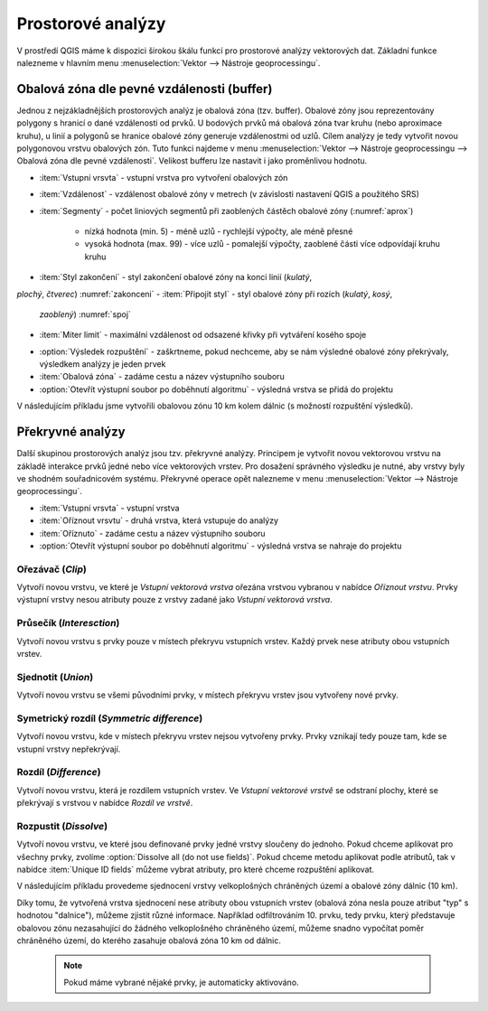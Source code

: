 .. |checkbox| image:: ../images/icon/checkbox.png
   :width: 1.5em
.. |selectstring| image:: ../images/icon/selectstring.png
   :width: 1.5em

.. todo:: přidat u překryvných analýz obrázky prakticých příkladů 
   (i na bodech)

Prostorové analýzy
==================

V prostředí QGIS máme k dispozici širokou škálu funkcí pro prostorové analýzy 
vektorových dat. Základní funkce nalezneme v hlavním menu 
:menuselection:`Vektor --> Nástroje geoprocessingu`.

.. raw:: latex

   \newpage
   
.. noteadvanced:: Další možností jak 
    spouštět analýzy je pomocí okna :item:`Nástroje zpracování`, které sdružuje 
    funkce z knihovny GDAL a dalších dostupných externích nástrojů, jako jsou 
    například GRASS GIS, SAGA nebo R. Jednotlivé funkce lze rychle vyhledávat 
    pomocí filtru v horní části okna (nutno zadat anglický název funkce).

    .. figure:: images/geoprocess.png
       :class: small
       :scale-latex: 40
       
       Okno :item:`Nástroje zpracování` (Advanced interface - pokročilé 
       zobrazení).

.. _buffer:

Obalová zóna dle pevné vzdálenosti (buffer)
-------------------------------------------

Jednou z nejzákladnějších prostorových analýz je obalová zóna
(tzv. buffer). Obalové zóny jsou reprezentovány polygony s hranicí o
dané vzdálenosti od prvků. U bodových prvků má obalová zóna tvar kruhu
(nebo aproximace kruhu), u linií a polygonů se hranice obalové zóny
generuje vzdálenostmi od uzlů. Cílem analýzy je tedy vytvořit novou
polygonovou vrstvu obalových zón. Tuto funkci najdeme v menu
:menuselection:`Vektor --> Nástroje geoprocessingu --> Obalová
zóna dle pevné vzdálenosti`. Velikost bufferu lze nastavit i jako proměnlivou
hodnotu.

.. figure:: images/prost_buffer.png
   :class: medium
   :scale-latex: 40

   Dialogové okno obalové zóny.
    

- :item:`Vstupní vrsvta` |selectstring| - vstupní vrstva pro 
  vytvoření obalových zón
- :item:`Vzdálenost`  - vzdálenost obalové zóny v metrech 
  (v závislosti nastavení QGIS a použitého SRS)    
- :item:`Segmenty` - počet liniových segmentů při zaoblených částěch 
  obalové zóny (:numref:`aprox`)
    
    - nízká hodnota (min. 5) - méně uzlů - rychlejší výpočty, ale méně přesné
    - vysoká hodnota (max. 99) - více uzlů - pomalejší výpočty, zaoblené
      části více odpovídají kruhu 
      kruhu

.. _aprox:

.. figure:: images/prost_buffer_seg.png
   :scale-latex: 45

   Obalová zóna s rozdílným počtem segmentů pro aproximaci 
   (vlevo 5, vpravo 50).

- :item:`Styl zakončení` - styl zakončení obalové zóny na konci linií (`kulatý`, 
`plochý`, `čtverec`) :numref:`zakonceni`
- :item:`Připojit styl` - styl obalové zóny při rozích (`kulatý`, `kosý`,
  `zaoblený`) :numref:`spoj`
- :item:`Miter limit` - maximální vzdálenost od odsazené křivky při vytváření
  kosého spoje

.. _zakonceni:

.. figure:: images/prost_buffer_zak.png
   :scale-latex: 45

   Typy stylů zakončení (`kulatý` , `plochý`, `čtverec`).

.. _spoj:

.. figure:: images/prost_buffer_spoj.png
   :scale-latex: 45

   Typy stylů připojení (`kulatý`, `kosý`, `zaoblený`).

- |checkbox|:option:`Výsledek rozpuštění` - zaškrtneme, pokud 
  nechceme, aby se nám výsledné obalové zóny překrývaly, výsledkem analýzy je 
  jeden prvek
- :item:`Obalová zóna` - zadáme cestu a název výstupního souboru
- |checkbox|:option:`Otevřít výstupní soubor po doběhnutí algoritmu` 
  - výsledná vrstva se přidá do projektu

V následujícím příkladu jsme vytvořili obalovou zónu 10 km kolem dálnic 
(s možností rozpuštění výsledků).

.. figure:: images/prost_buffer_dalnice.png
   :scale-latex: 48
    
   Příklad obalové zóny 10 km okolo dálnic.

Překryvné analýzy
-----------------

Další skupinou prostorových analýz jsou tzv. překryvné analýzy. Principem je 
vytvořit novou vektorovou vrstvu na základě interakce prvků jedné nebo více 
vektorových vrstev. Pro dosažení správného výsledku je nutné, aby vrstvy byly 
ve shodném souřadnicovém systému. Překryvné operace opět nalezneme v menu 
:menuselection:`Vektor --> Nástroje geoprocessingu`.

.. figure:: images/prost_okno.png
   :class: medium
   :scale-latex: 30
    
   Okno funkce překryvné analýzy (Oříznout...).
    
- :item:`Vstupní vrsvta` |selectstring| - vstupní vrstva
- :item:`Oříznout vrsvtu` |selectstring| - druhá vrstva, která vstupuje do analýzy
- :item:`Oříznuto` - zadáme cestu a název výstupního souboru
- |checkbox|:option:`Otevřít výstupní soubor po doběhnutí algoritmu` - 
  výsledná vrstva se 
  nahraje do projektu

.. figure:: images/prost_puvod.png
   :class: middle
   :scale-latex: 45

   Původní vrstvy vstupující do ukázkových příkladů.

Ořezávač (`Clip`)
^^^^^^^^^^^^^^^^^
Vytvoří novou vrstvu, ve které je `Vstupní vektorová vrstva` ořezána 
vrstvou vybranou v nabídce `Oříznout vrstvu`. Prvky výstupní vrstvy 
nesou atributy pouze z vrstvy zadané jako `Vstupní vektorová vrstva`.

.. figure:: images/prost_orez.png
   :scale-latex: 35

   Výsledek funkce Ořezání... - čtverec jsme ořezali podle kruhu.

Průsečík (`Interesction`)
^^^^^^^^^^^^^^^^^^^^^^^^^

Vytvoří novou vrstvu s prvky pouze v místech překryvu vstupních vrstev. Každý 
prvek nese atributy obou vstupních vrstev. 

.. figure:: images/prost_prus.png 
   :scale-latex: 30

   Výsledek funkce Průsečík.

Sjednotit (`Union`)
^^^^^^^^^^^^^^^^^^^

Vytvoří novou vrstvu se všemi původními prvky, v místech překryvu vrstev jsou 
vytvořeny nové prvky.

.. figure:: images/prost_sjed.png
   :scale-latex: 35

   Výsledek funkce Sjednotit.
    
Symetrický rozdíl (`Symmetric difference`)
^^^^^^^^^^^^^^^^^^^^^^^^^^^^^^^^^^^^^^^^^^

Vytvoří novou vrstvu, kde v místech překryvu vrstev nejsou vytvořeny prvky. 
Prvky vznikají tedy pouze tam, kde se vstupní vrstvy nepřekrývají.

.. figure:: images/prost_sym.png
   :scale-latex: 35 

   Výsledek funkce Symetrický rozdíl.

.. _orez:

Rozdíl (`Difference`)
^^^^^^^^^^^^^^^^^^^^^

Vytvoří novou vrstvu, která je rozdílem vstupních vrstev. Ve `Vstupní 
vektorové vrstvě` se odstraní plochy, které se překrývají s vrstvou v 
nabídce `Rozdíl ve vrstvě`.

.. figure:: images/prost_rozd.png
   :scale-latex: 35
    
   Výsledek funkce Rozdíl - vrstva čtverce s rozdílem ve vrstvě kruhu.

Rozpustit (`Dissolve`)
^^^^^^^^^^^^^^^^^^^^^^

Vytvoří novou vrstvu, ve které jsou definované prvky jedné vrstvy sloučeny do 
jednoho. Pokud chceme aplikovat pro všechny prvky, 
zvolíme |checkbox|:option:`Dissolve all (do not use fields)`. Pokud chceme
metodu aplikovat podle atributů, tak v nabídce :item:`Unique ID fields` 
můžeme vybrat atributy, pro které chceme rozpuštění aplikovat. 

.. raw:: latex

   \newpage
	 
.. figure:: images/prost_rozp_okno.png
   :class: medium
   :scale-latex: 25
    
   Okno funkce Rozpustit.
    
.. figure:: images/prost_rozp.png
   :scale-latex: 32
 
   Výsledek funkce Rozpustit (vstupní vrstva: výsledek Sjednocení).
    
V následujícím příkladu provedeme sjednocení vrstvy velkoplošných chráněných 
území a obalové zóny dálnic (10 km).
   
.. figure:: images/prost_sjed_priklad.png
   :scale-latex: 55
 
   Sjednocení vrstvy velkoplošných chráněných území a obalové zóny dálnic 
   (10 km).

Díky tomu, že vytvořená vrstva sjednocení nese atributy obou vstupních vrstev 
(obalová zóna nesla pouze atribut "typ" s hodnotou "dalnice"), můžeme zjistit 
různé informace. Například odfiltrováním 10. prvku, tedy prvku, který 
představuje obalovou zónu nezasahující do žádného velkoplošného chráněného 
území, můžeme snadno vypočítat poměr chráněného území, do kterého zasahuje 
obalová zóna 10 km od dálnic.


 .. note:: Pokud máme vybrané nějaké prvky, je automaticky aktivováno.
